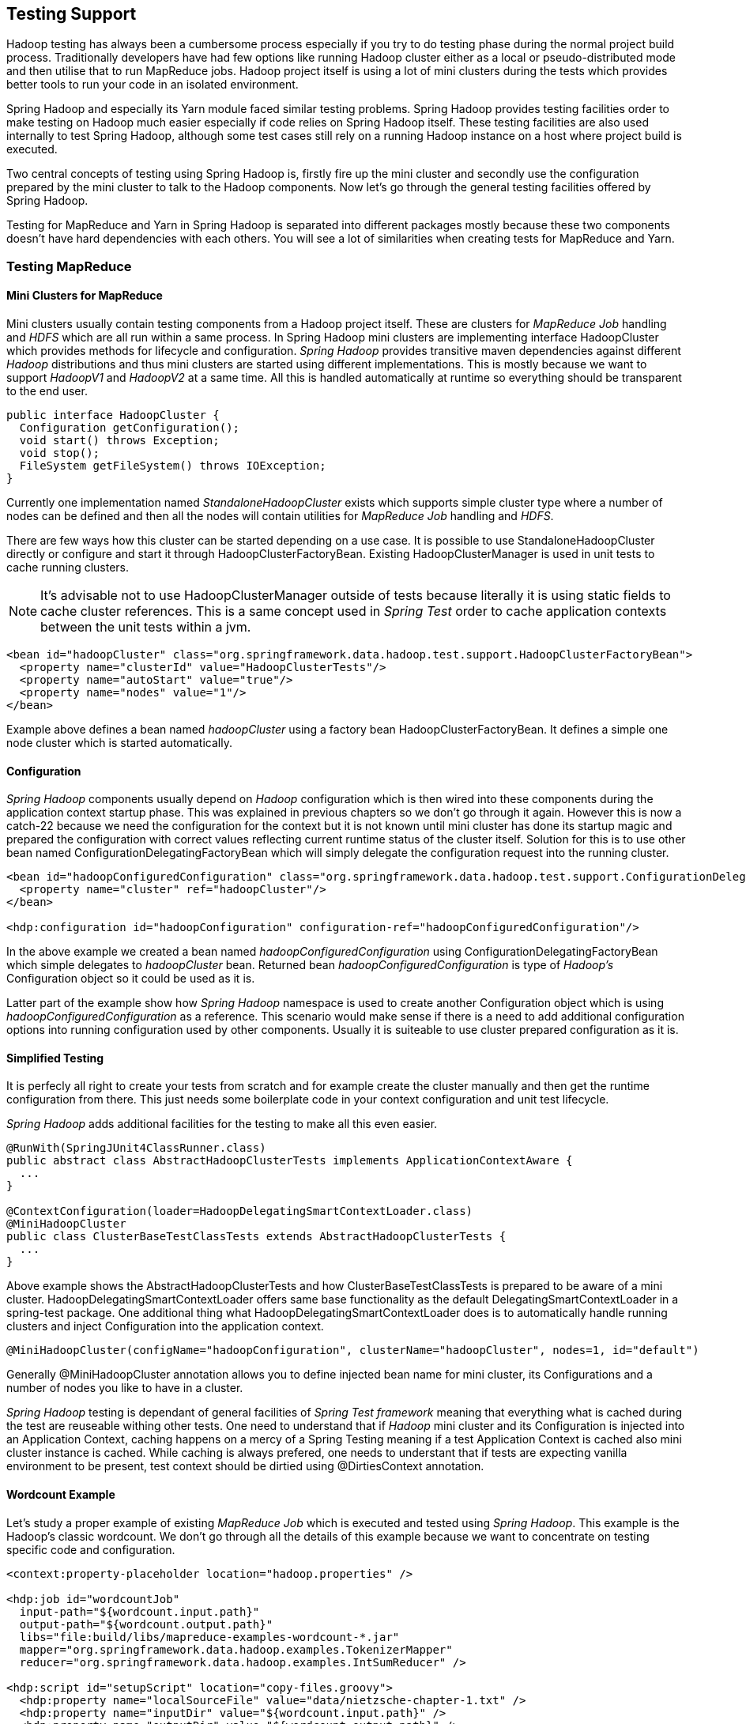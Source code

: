 [[springandhadoop-testing]]
== Testing Support

Hadoop testing has always been a cumbersome process especially if you
try to do testing phase during the normal project build process.
Traditionally developers have had few options like running Hadoop
cluster either as a local or pseudo-distributed mode and then utilise
that to run MapReduce jobs. Hadoop project itself is using a lot of mini
clusters during the tests which provides better tools to run your code
in an isolated environment.

Spring Hadoop and especially its Yarn module faced similar testing
problems. Spring Hadoop provides testing facilities order to make
testing on Hadoop much easier especially if code relies on Spring Hadoop
itself. These testing facilities are also used internally to test Spring
Hadoop, although some test cases still rely on a running Hadoop instance
on a host where project build is executed.

Two central concepts of testing using Spring Hadoop is, firstly fire up
the mini cluster and secondly use the configuration prepared by the mini
cluster to talk to the Hadoop components. Now let's go through the
general testing facilities offered by Spring Hadoop.

Testing for MapReduce and Yarn in Spring Hadoop is separated into
different packages mostly because these two components doesn't have hard
dependencies with each others. You will see a lot of similarities when
creating tests for MapReduce and Yarn.

=== Testing MapReduce

==== Mini Clusters for MapReduce

Mini clusters usually contain testing components from a Hadoop project
itself. These are clusters for _MapReduce Job_ handling and _HDFS_ which
are all run within a same process. In Spring Hadoop mini clusters are
implementing interface HadoopCluster which provides methods for
lifecycle and configuration. _Spring Hadoop_ provides transitive maven
dependencies against different _Hadoop_ distributions and thus mini
clusters are started using different implementations. This is mostly
because we want to support _HadoopV1_ and _HadoopV2_ at a same time. All
this is handled automatically at runtime so everything should be
transparent to the end user.

[source,java]
----
public interface HadoopCluster {
  Configuration getConfiguration();
  void start() throws Exception;
  void stop();
  FileSystem getFileSystem() throws IOException;
}
----

Currently one implementation named _StandaloneHadoopCluster_ exists
which supports simple cluster type where a number of nodes can be
defined and then all the nodes will contain utilities for _MapReduce
Job_ handling and _HDFS_.

There are few ways how this cluster can be started depending on a use
case. It is possible to use StandaloneHadoopCluster directly or
configure and start it through HadoopClusterFactoryBean. Existing
HadoopClusterManager is used in unit tests to cache running clusters.

[NOTE]
====
It's advisable not to use HadoopClusterManager outside of tests because
literally it is using static fields to cache cluster references. This is
a same concept used in _Spring Test_ order to cache application contexts
between the unit tests within a jvm.
====

[source,xml]
----
<bean id="hadoopCluster" class="org.springframework.data.hadoop.test.support.HadoopClusterFactoryBean">
  <property name="clusterId" value="HadoopClusterTests"/>
  <property name="autoStart" value="true"/>
  <property name="nodes" value="1"/>
</bean>
----

Example above defines a bean named _hadoopCluster_ using a factory bean
HadoopClusterFactoryBean. It defines a simple one node cluster which is
started automatically.

==== Configuration

_Spring Hadoop_ components usually depend on _Hadoop_ configuration
which is then wired into these components during the application context
startup phase. This was explained in previous chapters so we don't go
through it again. However this is now a catch-22 because we need the
configuration for the context but it is not known until mini cluster has
done its startup magic and prepared the configuration with correct
values reflecting current runtime status of the cluster itself. Solution
for this is to use other bean named ConfigurationDelegatingFactoryBean
which will simply delegate the configuration request into the running
cluster.

[source,xml]
----
<bean id="hadoopConfiguredConfiguration" class="org.springframework.data.hadoop.test.support.ConfigurationDelegatingFactoryBean">
  <property name="cluster" ref="hadoopCluster"/>
</bean>

<hdp:configuration id="hadoopConfiguration" configuration-ref="hadoopConfiguredConfiguration"/>
----

In the above example we created a bean named
_hadoopConfiguredConfiguration_ using ConfigurationDelegatingFactoryBean
which simple delegates to _hadoopCluster_ bean. Returned bean
_hadoopConfiguredConfiguration_ is type of _Hadoop's_ Configuration
object so it could be used as it is.

Latter part of the example show how _Spring Hadoop_ namespace is used to
create another Configuration object which is using
_hadoopConfiguredConfiguration_ as a reference. This scenario would make
sense if there is a need to add additional configuration options into
running configuration used by other components. Usually it is suiteable
to use cluster prepared configuration as it is.

==== Simplified Testing

It is perfecly all right to create your tests from scratch and for
example create the cluster manually and then get the runtime
configuration from there. This just needs some boilerplate code in your
context configuration and unit test lifecycle.

_Spring Hadoop_ adds additional facilities for the testing to make all
this even easier.

[source,java]
----
@RunWith(SpringJUnit4ClassRunner.class)
public abstract class AbstractHadoopClusterTests implements ApplicationContextAware {
  ...
}

@ContextConfiguration(loader=HadoopDelegatingSmartContextLoader.class)
@MiniHadoopCluster
public class ClusterBaseTestClassTests extends AbstractHadoopClusterTests {
  ...
}
----

Above example shows the AbstractHadoopClusterTests and how
ClusterBaseTestClassTests is prepared to be aware of a mini cluster.
HadoopDelegatingSmartContextLoader offers same base functionality as the
default DelegatingSmartContextLoader in a spring-test package. One
additional thing what HadoopDelegatingSmartContextLoader does is to
automatically handle running clusters and inject Configuration into the
application context.

[source,java]
----
@MiniHadoopCluster(configName="hadoopConfiguration", clusterName="hadoopCluster", nodes=1, id="default")
----

Generally @MiniHadoopCluster annotation allows you to define injected
bean name for mini cluster, its Configurations and a number of nodes you
like to have in a cluster.

_Spring Hadoop_ testing is dependant of general facilities of _Spring
Test framework_ meaning that everything what is cached during the test
are reuseable withing other tests. One need to understand that if
_Hadoop_ mini cluster and its Configuration is injected into an
Application Context, caching happens on a mercy of a Spring Testing
meaning if a test Application Context is cached also mini cluster
instance is cached. While caching is always prefered, one needs to
understant that if tests are expecting vanilla environment to be
present, test context should be dirtied using @DirtiesContext
annotation.

==== Wordcount Example

Let's study a proper example of existing _MapReduce Job_ which is
executed and tested using _Spring Hadoop_. This example is the Hadoop's
classic wordcount. We don't go through all the details of this example
because we want to concentrate on testing specific code and
configuration.

[source,xml]
----
<context:property-placeholder location="hadoop.properties" />

<hdp:job id="wordcountJob"
  input-path="${wordcount.input.path}"
  output-path="${wordcount.output.path}"
  libs="file:build/libs/mapreduce-examples-wordcount-*.jar"
  mapper="org.springframework.data.hadoop.examples.TokenizerMapper"
  reducer="org.springframework.data.hadoop.examples.IntSumReducer" />

<hdp:script id="setupScript" location="copy-files.groovy">
  <hdp:property name="localSourceFile" value="data/nietzsche-chapter-1.txt" />
  <hdp:property name="inputDir" value="${wordcount.input.path}" />
  <hdp:property name="outputDir" value="${wordcount.output.path}" />
</hdp:script>

<hdp:job-runner id="runner"
  run-at-startup="false"
  kill-job-at-shutdown="false"
  wait-for-completion="false"
  pre-action="setupScript"
  job-ref="wordcountJob" />
----

In above configuration example we can see few differences with the
actual runtime configuration. Firstly you can see that we didn't specify
any kind of configuration for hadoop. This is because it's is injected
automatically by testing framework. Secondly because we want to
explicitely wait the job to be run and finished, _kill-job-at-shutdown_
and _wait-for-completion_ are set to _false_.

[source,java]
----
@ContextConfiguration(loader=HadoopDelegatingSmartContextLoader.class)
@MiniHadoopCluster
public class WordcountTests extends AbstractMapReduceTests {
  @Test
  public void testWordcountJob() throws Exception {
    // run blocks and throws exception if job failed
    JobRunner runner = getApplicationContext().getBean("runner", JobRunner.class);
    Job wordcountJob = getApplicationContext().getBean("wordcountJob", Job.class);

    runner.call();

    JobStatus finishedStatus = waitFinishedStatus(wordcountJob, 60, TimeUnit.SECONDS);
    assertThat(finishedStatus, notNullValue());

    // get output files from a job
    Path[] outputFiles = getOutputFilePaths("/user/gutenberg/output/word/");
    assertEquals(1, outputFiles.length);
    assertThat(getFileSystem().getFileStatus(outputFiles[0]).getLen(), greaterThan(0l));

    // read through the file and check that line with
    // "themselves  6" was found
    boolean found = false;
    InputStream in = getFileSystem().open(outputFiles[0]);
    BufferedReader reader = new BufferedReader(new InputStreamReader(in));
    String line = null;
    while ((line = reader.readLine()) != null) {
      if (line.startsWith("themselves")) {
        assertThat(line, is("themselves\t6"));
        found = true;
      }
    }
    reader.close();
    assertThat("Keyword 'themselves' not found", found);
  }
}
----

In above unit test class we simply run the job defined in xml,
explicitely wait it to finish and then check the output content from
_HDFS_ by searching expected strings.

=== Testing Yarn

==== Mini Clusters for Yarn

Mini cluster usually contain testing components from a _Hadoop_ project
itself. These are MiniYARNCluster for Resource Manager and
MiniDFSCluster for Datanode and Namenode which are all run within a same
process. In _Spring Hadoop_ mini clusters are implementing interface
YarnCluster which provides methods for lifecycle and configuration.

[source,java]
----
public interface YarnCluster {
  Configuration getConfiguration();
  void start() throws Exception;
  void stop();
  File getYarnWorkDir();
}
----

Currently one implementation named StandaloneYarnCluster exists which
supports simple cluster type where a number of nodes can be defined and
then all the nodes will have _Yarn Node Manager_ and _Hdfs Datanode_,
additionally a _Yarn Resource Manager_ and _Hdfs Namenode_ components
are started.

There are few ways how this cluster can be started depending on a use
case. It is possible to use StandaloneYarnCluster directly or configure
and start it through YarnClusterFactoryBean. Existing YarnClusterManager
is used in unit tests to cache running clusters.

[NOTE]
====
It's advisable not to use YarnClusterManager outside of tests because
literally it is using static fields to cache cluster references. This is
a same concept used in _Spring Test_ order to cache application contexts
between the unit tests within a jvm.
====

[source,xml]
----
<bean id="yarnCluster" class="org.springframework.yarn.test.support.YarnClusterFactoryBean">
  <property name="clusterId" value="YarnClusterTests"/>
  <property name="autoStart" value="true"/>
  <property name="nodes" value="1"/>
</bean>
----

Example above defines a bean named _yarnCluster_ using a factory bean
YarnClusterFactoryBean. It defines a simple one node cluster which is
started automatically. Cluster working directories would then exist
under below paths:

[source,text]
----
target/YarnClusterTests/
target/YarnClusterTests-dfs/
----

[NOTE]
====
We rely on base classes from a _Hadoop_ distribution and target base
directory is hardcoded in Hadoop and is not configurable.
====

==== Configuration

_Spring Yarn_ components usually depend on _Hadoop_ configuration which
is then wired into these components during the application context
startup phase. This was explained in previous chapters so we don't go
through it again. However this is now a catch-22 because we need the
configuration for the context but it is not known until mini cluster has
done its startup magic and prepared the configuration with correct
values reflecting current runtime status of the cluster itself. Solution
for this is to use other factory bean class named
ConfigurationDelegatingFactoryBean which will simple delegate the
configuration request into the running cluster.

[source,xml]
----
<bean id="yarnConfiguredConfiguration" class="org.springframework.yarn.test.support.ConfigurationDelegatingFactoryBean">
  <property name="cluster" ref="yarnCluster"/>
</bean>

<yarn:configuration id="yarnConfiguration" configuration-ref="yarnConfiguredConfiguration"/>
----

In the above example we created a bean named
_yarnConfiguredConfiguration_ using ConfigurationDelegatingFactoryBean
which simple delegates to _yarnCluster_ bean. Returned bean
_yarnConfiguredConfiguration_ is type of _Hadoop's_ Configuration object
so it could be used as it is.

Latter part of the example show how _Spring Yarn_ namespace is used to
create another Configuration object which is using
_yarnConfiguredConfiguration_ as a reference. This scenario would make
sense if there is a need to add additional configuration options into
running configuration used by other components. Usually it is suiteable
to use cluster prepared configuration as it is.

==== Simplified Testing

It is perfecly all right to create your tests from scratch and for
example create the cluster manually and then get the runtime
configuration from there. This just needs some boilerplate code in your
context configuration and unit test lifecycle.

_Spring Hadoop_ adds additional facilities for the testing to make all
this even easier.

[source,java]
----
@RunWith(SpringJUnit4ClassRunner.class)
public abstract class AbstractYarnClusterTests implements ApplicationContextAware {
  ...
}

@ContextConfiguration(loader=YarnDelegatingSmartContextLoader.class)
@MiniYarnCluster
public class ClusterBaseTestClassTests extends AbstractYarnClusterTests {
  ...
}
----

Above example shows the AbstractYarnClusterTests and how
ClusterBaseTestClassTests is prepared to be aware of a mini cluster.
YarnDelegatingSmartContextLoader offers same base functionality as the
default DelegatingSmartContextLoader in a spring-test package. One
additional thing what YarnDelegatingSmartContextLoader does is to
automatically handle running clusters and inject Configuration into the
application context.

[source,java]
----
@MiniYarnCluster(configName="yarnConfiguration", clusterName="yarnCluster", nodes=1, id="default")
----

Generally @MiniYarnCluster annotation allows you to define injected bean
names for mini cluster, its Configurations and a number of nodes you
like to have in a cluster.

_Spring Hadoop Yarn_ testing is dependant of general facilities of
_Spring Test_ framework meaning that everything what is cached during
the test are reuseable withing other tests. One need to understand that
if _Hadoop_ mini cluster and its Configuration is injected into an
Application Context, caching happens on a mercy of a Spring Testing
meaning if a test Application Context is cached also mini cluster
instance is cached. While caching is always prefered, one needs to
understant that if tests are expecting vanilla environment to be
present, test context should be dirtied using @DirtiesContext
annotation.

_Spring Test Context_ configuration works exactly like you'd work with
any other _Spring Test_ based tests. It defaults on finding xml based
config and fall back to Annotation based config. For example if one is
working with _JavaConfig_ a simple static configuration class can be
used within the test class.

For test cases where additional context configuration is not needed a
simple helper annotation @MiniYarnClusterTest can be used.

[source,java]
----
@MiniYarnClusterTest
public class ActivatorTests extends AbstractBootYarnClusterTests {
  @Test
  public void testSomething(){
    ...
  }
}
----

In above example a simple test case was created using annontation
_@MiniYarnClusterTest_. Behind a scenes it's using junit and prepares a
YARN minicluster for you and injects needed configuration for you.

Drawback of using a composed annotation like this is that the
_@Configuration_ is then applied from an annotation class itself and
user can't no longer add a static _@Configuration_ class in a test class
itself and expect Spring to pick it up from there which is a normal
behaviour in Spring testing support. If user wants to use a simple
composed annotation and use a custom _@Configuration_, one can simply
duplicate functionality of this _@MiniYarnClusterTest_ annotation.

[source,java]
----
@Retention(RetentionPolicy.RUNTIME)
@Target(ElementType.TYPE)
@ContextConfiguration(loader=YarnDelegatingSmartContextLoader.class)
@MiniYarnCluster
public @interface CustomMiniYarnClusterTest {

  @Configuration
  public static class Config {
    @Bean
    public String myCustomBean() {
      return "myCustomBean";
    }
  }

}

@RunWith(SpringJUnit4ClassRunner.class)
@CustomMiniYarnClusterTest
public class ComposedAnnotationTests {

  @Autowired
  private ApplicationContext ctx;

  @Test
  public void testBean() {
    assertTrue(ctx.containsBean("myCustomBean"));
  }

}
----

In above example a custom composed annotation
_@CustomMiniYarnClusterTest_ was created and then used within a test
class. This a great way to put your configuration is one place and still
keep your test class relatively non-verbose.

==== Multi Context Example

Let's study a proper example of existing Spring Yarn application and how
this is tested during the build process. Multi Context Example is a
simple Spring Yarn based application which simply launches Application
Master and four Containers and withing those containers a custom code is
executed. In this case simply a log message is written.

In real life there are different ways to test whether Hadoop Yarn
application execution has been succesful or not. The obvious method
would be to check the application instance execution status reported by
Hadoop Yarn. Status of the execution doesn't always tell the whole truth
so i.e. if application is about to write something into HDFS as an
output that could be used to check the proper outcome of an execution.

This example doesn't write anything into HDFS and anyway it would be out
of scope of this document for obvious reason. It is fairly
straightforward to check file content from HDFS. One other interesting
method is simply to check to application log files that being the
Application Master and Container logs. Test methods can check exceptions
or expected log entries from a log files to determine whether test is
succesful or not.

In this chapter we don't go through how Multi Context Example is
configured and what it actually does, for that read the documentation
about the examples. However we go through what needs to be done order to
test this example application using testing support offered by Spring
Hadoop.

In this example we gave instructions to copy library dependencies into
Hdfs and then those entries were used within resouce localizer to tell
Yarn to copy those files into Container working directory. During the
unit testing when mini cluster is launched there are no files present in
Hdfs because cluster is initialized from scratch. Furtunalety Spring
Hadoop allows you to copy files into Hdfs during the localization
process from a local file system where Application Context is executed.
Only thing we need is the actual library files which can be assembled
during the build process. Spring Hadoop Examples build system rely on
Gradle so collecting dependencies is an easy task.

[source,xml]
----
<yarn:localresources>
  <yarn:hdfs path="/app/multi-context/*.jar"/>
  <yarn:hdfs path="/lib/*.jar"/>
</yarn:localresources>
----

Above configuration exists in application-context.xml and
appmaster-context.xml files. This is a normal application configuration
expecting static files already be present in Hdfs. This is usually done
to minimize latency during the application submission and execution.

[source,xml]
----
<yarn:localresources>
  <yarn:copy src="file:build/dependency-libs/*" dest="/lib/"/>
  <yarn:copy src="file:build/libs/*" dest="/app/multi-context/"/>
  <yarn:hdfs path="/app/multi-context/*.jar"/>
  <yarn:hdfs path="/lib/*.jar"/>
</yarn:localresources>
----

Above example is from MultiContextTest-context.xml which provides the
runtime context configuration talking with mini cluster during the test
phase.

When we do context configuration for YarnClient during the testing phase
all we need to do is to add copy elements which will transfer needed
libraries into Hdfs before the actual localization process will fire up.
When those files are copied into Hdfs running in a mini cluster we're
basically in a same point if using a real Hadoop cluster with existing
files.

[NOTE]
====
Running tests which depends on copying files into Hdfs it is mandatory
to use build system which is able to prepare these files for you. You
can't do this within IDE's which have its own ways to execute unit
tests.
====

The complete example of running the test, checking the application
execution status and finally checking the expected state of log files:

[source,java]
----
@ContextConfiguration(loader=YarnDelegatingSmartContextLoader.class)
@MiniYarnCluster
public class MultiContextTests extends AbstractYarnClusterTests {
  @Test
  @Timed(millis=70000)
  public void testAppSubmission() throws Exception {
    YarnApplicationState state = submitApplicationAndWait();
    assertNotNull(state);
    assertTrue(state.equals(YarnApplicationState.FINISHED));

    File workDir = getYarnCluster().getYarnWorkDir();

    PathMatchingResourcePatternResolver resolver = new PathMatchingResourcePatternResolver();
    String locationPattern = "file:" + workDir.getAbsolutePath() + "/**/*.std*";
    Resource[] resources = resolver.getResources(locationPattern);

    // appmaster and 4 containers should
    // make it 10 log files
    assertThat(resources, notNullValue());
    assertThat(resources.length, is(10));

    for (Resource res : resources) {
      File file = res.getFile();
      if (file.getName().endsWith("stdout")) {
        // there has to be some content in stdout file
        assertThat(file.length(), greaterThan(0l));
        if (file.getName().equals("Container.stdout")) {
          Scanner scanner = new Scanner(file);
          String content = scanner.useDelimiter("\\A").next();
          scanner.close();
          // this is what container will log in stdout
          assertThat(content, containsString("Hello from MultiContextBeanExample"));
        }
      } else if (file.getName().endsWith("stderr")) {
        // can't have anything in stderr files
        assertThat(file.length(), is(0l));
      }
    }
  }
}
----

=== Testing Boot Based Applications

In previous sections we showed a generic concepts of unit testing in
_Spring Hadoop_ and _Spring YARN_. We also have a first class support
for testing _Spring Boot_ based applications made for YARN.

[source,java]
----
@MiniYarnClusterTest
public class AppTests extends AbstractBootYarnClusterTests {

  @Test
  public void testApp() throws Exception {
    ApplicationInfo info = submitApplicationAndWait(ClientApplication.class, new String[0]);
    assertThat(info.getYarnApplicationState(), is(YarnApplicationState.FINISHED));

    List<Resource> resources = ContainerLogUtils.queryContainerLogs(
      getYarnCluster(), info.getApplicationId());
    assertThat(resources, notNullValue());
    assertThat(resources.size(), is(4));

    for (Resource res : resources) {
      File file = res.getFile();
      String content = ContainerLogUtils.getFileContent(file);
      if (file.getName().endsWith("stdout")) {
        assertThat(file.length(), greaterThan(0l));
        if (file.getName().equals("Container.stdout")) {
          assertThat(content, containsString("Hello from HelloPojo"));
        }
      } else if (file.getName().endsWith("stderr")) {
        assertThat("stderr with content: " + content, file.length(), is(0l));
      }
    }
  }

}
----

Let’s go through step by step what’s happening in this JUnit class. As
already mentioned earlier we don’t need any existing or running Hadoop
instances, instead testing framework from Spring YARN provides an easy
way to fire up a mini cluster where your tests can be run in an isolated
environment.

* @ContextConfiguration together with YarnDelegatingSmartContextLoader
tells Spring to prepare a testing context for a mini cluster.
EmptyConfig is a simple helper class to use if there are no additional
configuration for tests.
* @MiniYarnCluster tells Spring to start a Hadoop’s mini cluster having
components for _HDFS_ and _YARN_. Hadoop’s configuration from this
minicluster is automatically injected into your testing context.
* @MiniYarnClusterTest is basically a replacement of @MiniYarnCluster
and @ContextConfiguration having an empty context configuration.
* AbstractBootYarnClusterTests is a class containing a lot of base
functionality what you need in your tests.

Then it’s time to deploy the application into a running minicluster

* `submitApplicationAndWait()` method simply runs your ClientApplication
and expects it to an application deployment. On default it will wait 60
seconds an application to finish and returns an current state.
* We make sure that we have a correct application state

We use ContainerLogUtils to find our container logs files from a
minicluster.

* We assert count of a log files
* We expect some specified content from log file
* We expect stderr files to be empty


